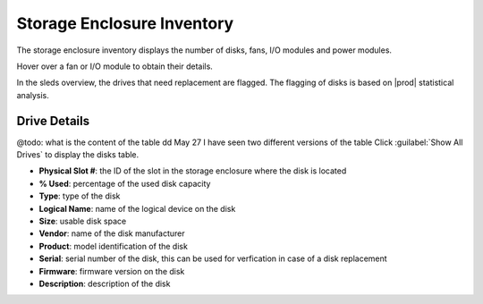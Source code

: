 .. |se_inventory| image:: ../../../_static/se_inventory.png

.. |se_inventory_customer| image:: ../../../_static/se_inventory_customer.png

.. |se_fan_property| image:: ../../../_static/se_fan_property.png

.. |se_io_property| image:: ../../../_static/se_io_property.png

.. |drive_replace| image:: ../../../_static/drive_replace.png

.. _se_inventory:

Storage Enclosure Inventory
===========================

The storage enclosure inventory displays the number of disks, fans, I/O modules and power modules.

.. ifconfig:: persona != 'customer'

   |se_inventory|

.. ifconfig:: persona == 'customer'

   |se_inventory_customer|

Hover over a fan or I/O module to obtain their details.

|se_fan_property| |se_io_property|

In the sleds overview, the drives that need replacement are flagged. The flagging of disks is based on
|prod| statistical analysis.

|drive_replace|


Drive Details
-------------

@todo: what is the content of the table dd May 27 I have seen two different versions of the table
Click :guilabel:`Show All Drives` to display the disks table.

* **Physical Slot #**: the ID of the slot in the storage enclosure where the disk is located
* **% Used**: percentage of the used disk capacity
* **Type**: type of the disk
* **Logical Name**: name of the logical device on the disk
* **Size**: usable disk space
* **Vendor**: name of the disk manufacturer
* **Product**: model identification of the disk
* **Serial**: serial number of the disk, this can be used for verfication in case of a disk replacement
* **Firmware**: firmware version on the disk
* **Description**: description of the disk

